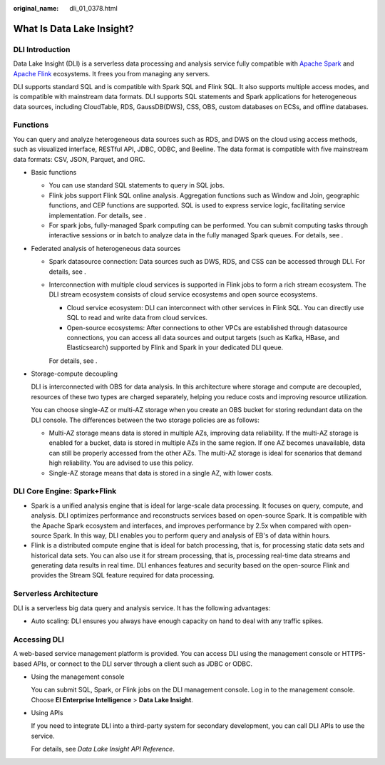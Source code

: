 :original_name: dli_01_0378.html

.. _dli_01_0378:

What Is Data Lake Insight?
==========================

DLI Introduction
----------------

Data Lake Insight (DLI) is a serverless data processing and analysis service fully compatible with `Apache Spark <https://spark.apache.org/>`__ and `Apache Flink <https://flink.apache.org/>`__ ecosystems. It frees you from managing any servers.

DLI supports standard SQL and is compatible with Spark SQL and Flink SQL. It also supports multiple access modes, and is compatible with mainstream data formats. DLI supports SQL statements and Spark applications for heterogeneous data sources, including CloudTable, RDS, GaussDB(DWS), CSS, OBS, custom databases on ECSs, and offline databases.

Functions
---------

You can query and analyze heterogeneous data sources such as RDS, and DWS on the cloud using access methods, such as visualized interface, RESTful API, JDBC, ODBC, and Beeline. The data format is compatible with five mainstream data formats: CSV, JSON, Parquet, and ORC.

-  Basic functions

   -  You can use standard SQL statements to query in SQL jobs.
   -  Flink jobs support Flink SQL online analysis. Aggregation functions such as Window and Join, geographic functions, and CEP functions are supported. SQL is used to express service logic, facilitating service implementation. For details, see .
   -  For spark jobs, fully-managed Spark computing can be performed. You can submit computing tasks through interactive sessions or in batch to analyze data in the fully managed Spark queues. For details, see .

-  Federated analysis of heterogeneous data sources

   -  Spark datasource connection: Data sources such as DWS, RDS, and CSS can be accessed through DLI. For details, see .

   -  Interconnection with multiple cloud services is supported in Flink jobs to form a rich stream ecosystem. The DLI stream ecosystem consists of cloud service ecosystems and open source ecosystems.

      -  Cloud service ecosystem: DLI can interconnect with other services in Flink SQL. You can directly use SQL to read and write data from cloud services.
      -  Open-source ecosystems: After connections to other VPCs are established through datasource connections, you can access all data sources and output targets (such as Kafka, HBase, and Elasticsearch) supported by Flink and Spark in your dedicated DLI queue.

      For details, see .

-  Storage-compute decoupling

   DLI is interconnected with OBS for data analysis. In this architecture where storage and compute are decoupled, resources of these two types are charged separately, helping you reduce costs and improving resource utilization.

   You can choose single-AZ or multi-AZ storage when you create an OBS bucket for storing redundant data on the DLI console. The differences between the two storage policies are as follows:

   -  Multi-AZ storage means data is stored in multiple AZs, improving data reliability. If the multi-AZ storage is enabled for a bucket, data is stored in multiple AZs in the same region. If one AZ becomes unavailable, data can still be properly accessed from the other AZs. The multi-AZ storage is ideal for scenarios that demand high reliability. You are advised to use this policy.
   -  Single-AZ storage means that data is stored in a single AZ, with lower costs.

DLI Core Engine: Spark+Flink
----------------------------

-  Spark is a unified analysis engine that is ideal for large-scale data processing. It focuses on query, compute, and analysis. DLI optimizes performance and reconstructs services based on open-source Spark. It is compatible with the Apache Spark ecosystem and interfaces, and improves performance by 2.5x when compared with open-source Spark. In this way, DLI enables you to perform query and analysis of EB's of data within hours.
-  Flink is a distributed compute engine that is ideal for batch processing, that is, for processing static data sets and historical data sets. You can also use it for stream processing, that is, processing real-time data streams and generating data results in real time. DLI enhances features and security based on the open-source Flink and provides the Stream SQL feature required for data processing.

Serverless Architecture
-----------------------

DLI is a serverless big data query and analysis service. It has the following advantages:

-  Auto scaling: DLI ensures you always have enough capacity on hand to deal with any traffic spikes.

Accessing DLI
-------------

A web-based service management platform is provided. You can access DLI using the management console or HTTPS-based APIs, or connect to the DLI server through a client such as JDBC or ODBC.

-  Using the management console

   You can submit SQL, Spark, or Flink jobs on the DLI management console. Log in to the management console. Choose **EI Enterprise Intelligence** > **Data Lake Insight**.

-  Using APIs

   If you need to integrate DLI into a third-party system for secondary development, you can call DLI APIs to use the service.

   For details, see *Data Lake Insight API Reference*.
